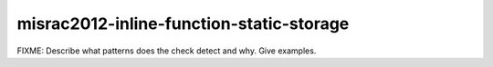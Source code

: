 .. title:: clang-tidy - misrac2012-inline-function-static-storage

misrac2012-inline-function-static-storage
=========================================

FIXME: Describe what patterns does the check detect and why. Give examples.
